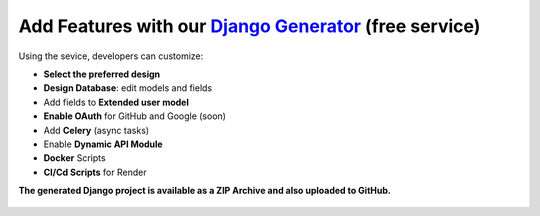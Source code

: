 Add Features with our `Django Generator </tools/django-generator/>`__ (free service)
************************************************************************************

Using the sevice, developers can customize:

- **Select the preferred design**
- **Design Database**: edit models and fields
- Add fields to **Extended user model**
- **Enable OAuth** for GitHub and Google (soon)
- Add **Celery** (async tasks)
- Enable **Dynamic API Module**
- **Docker** Scripts
- **CI/Cd Scripts** for Render

**The generated Django project is available as a ZIP Archive and also uploaded to GitHub.**

.. figure:: https://github.com/user-attachments/assets/b989c434-1c53-49ff-8dda-b46dbfc142ac
   :alt: Django App Generator - User Interface for choosing the Design

.. figure:: https://github.com/user-attachments/assets/138b9816-4f2e-454f-84f2-7409969b8548
   :alt: Django App Generator - User Interface for choosing the Design
